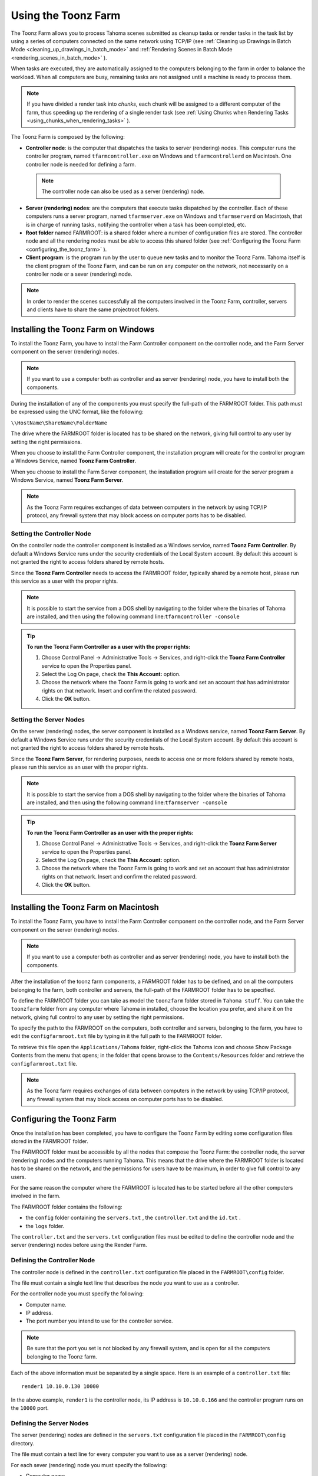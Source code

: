 .. _using_the_toonz_farm:

Using the Toonz Farm
====================
The Toonz Farm allows you to process Tahoma scenes submitted as cleanup tasks or render tasks in the task list by using a series of computers connected on the same network using TCP/IP (see  :ref:`Cleaning up Drawings in Batch Mode <cleaning_up_drawings_in_batch_mode>`  and  :ref:`Rendering Scenes in Batch Mode <rendering_scenes_in_batch_mode>`  ). 

When tasks are executed, they are automatically assigned to the computers belonging to the farm in order to balance the workload. When all computers are busy, remaining tasks are not assigned until a machine is ready to process them. 

.. note:: If you have divided a render task into *chunks*, each chunk will be assigned to a different computer of the farm, thus speeding up the rendering of a single render task (see  :ref:`Using Chunks when Rendering Tasks <using_chunks_when_rendering_tasks>`  ).

The Toonz Farm is composed by the following:

- **Controller node**: is the computer that dispatches the tasks to server (rendering) nodes. This computer runs the controller program, named ``tfarmcontroller.exe``  on Windows and ``tfarmcontrollerd``  on Macintosh. One controller node is needed for defining a farm. 

 .. note:: The controller node can also be used as a server (rendering) node.

- **Server (rendering) nodes**: are the computers that execute tasks dispatched by the controller. Each of these computers runs a server program, named ``tfarmserver.exe``  on Windows and ``tfarmserverd``  on Macintosh, that is in charge of running tasks, notifying the controller when a task has been completed, etc. 

- **Root folder** named FARMROOT: is a shared folder where a number of configuration files are stored. The controller node and all the rendering nodes must be able to access this shared folder (see  :ref:`Configuring the Toonz Farm <configuring_the_toonz_farm>`  ).

- **Client program**: is the program run by the user to queue new tasks and to monitor the Toonz Farm. Tahoma itself is the client program of the Toonz Farm, and can be run on any computer on the network, not necessarily on a controller node or a sever (rendering) node. 

.. note:: In order to render the scenes successfully all the computers involved in the Toonz Farm, controller, servers and clients have to share the same projectroot folders.


.. _installing_the_toonz_farm_on_windows:

Installing the Toonz Farm on Windows
------------------------------------
To install the Toonz Farm, you have to install the Farm Controller component on the controller node, and the Farm Server component on the server (rendering) nodes.

.. note:: If you want to use a computer both as controller and as server (rendering) node, you have to install both the components.

During the installation of any of the components you must specify the full-path of the FARMROOT folder. This path must be expressed using the UNC format, like the following:

``\\HostName\ShareName\FolderName`` 

The drive where the FARMROOT folder is located has to be shared on the network, giving full control to any user by setting the right permissions.

When you choose to install the Farm Controller component, the installation program will create for the controller program a Windows Service, named **Toonz Farm Controller**.

When you choose to install the Farm Server component, the installation program will create for the server program a Windows Service, named **Toonz Farm Server**.

.. note:: As the Toonz Farm requires exchanges of data between computers in the network by using TCP/IP protocol, any firewall system that may block access on computer ports has to be disabled.


.. _setting_the_controller_node:

Setting the Controller Node
'''''''''''''''''''''''''''
On the controller node the controller component is installed as a Windows service, named **Toonz Farm Controller**. By default a Windows Service runs under the security credentials of the Local System account. By default this account is not granted the right to access folders shared by remote hosts.

Since the **Toonz Farm Controller** needs to access the FARMROOT folder, typically shared by a remote host, please run this service as a user with the proper rights. 

.. note:: It is possible to start the service from a DOS shell by navigating to the folder where the binaries of Tahoma are installed, and then using the following command line:``tfarmcontroller -console`` 

.. tip:: **To run the Toonz Farm Controller as a user with the proper rights:**

    1. Choose Control Panel  →  Administrative Tools  →  Services, and right-click the **Toonz Farm Controller** service to open the Properties panel.

    2. Select the Log On page, check the **This Account:** option.

    3. Choose the network where the Toonz Farm is going to work and set an account that has administrator rights on that network. Insert and confirm the related password.

    4. Click the **OK** button.


.. _setting_the_server_nodes:

Setting the Server Nodes
''''''''''''''''''''''''
On the server (rendering) nodes, the server component is installed as a Windows service, named **Toonz Farm Server**. By default a Windows Service runs under the security credentials of the Local System account. By default this account is not granted the right to access folders shared by remote hosts.

Since the **Toonz Farm Server**, for rendering purposes, needs to access one or more folders shared by remote hosts, please run this service as an user with the proper rights. 

.. note:: It is possible to start the service from a DOS shell by navigating to the folder where the binaries of Tahoma are installed, and then using the following command line:``tfarmserver -console`` 

.. tip:: **To run the Toonz Farm Controller as an user with the proper rights:**

    1. Choose Control Panel  →  Administrative Tools  →  Services, and right-click the **Toonz Farm Server** service to open the Properties panel.

    2. Select the Log On page, check the **This Account:** option.

    3. Choose the network where the Toonz Farm is going to work and set an account that has administrator rights on that network. Insert and confirm the related password.

    4. Click the **OK** button.


.. _installing_the_toonz_farm_on_macintosh:

Installing the Toonz Farm on Macintosh
--------------------------------------
To install the Toonz Farm, you have to install the Farm Controller component on the controller node, and the Farm Server component on the server (rendering) nodes. 

.. note:: If you want to use a computer both as controller and as server (rendering) node, you have to install both the components.

After the installation of the toonz farm components, a FARMROOT folder has to be defined, and on all the computers belonging to the farm, both controller and servers, the full-path of the FARMROOT folder has to be specified.

To define the FARMROOT folder you can take as model the ``toonzfarm``  folder stored in ``Tahoma stuff``. You can take the ``toonzfarm``  folder from any computer where Tahoma in installed, choose the location you prefer, and share it on the network, giving full control to any user by setting the right permissions.

To specify the path to the FARMROOT on the computers, both controller and servers, belonging to the farm, you have to edit the ``configfarmroot.txt``  file by typing in it the full path to the FARMROOT folder.

To retrieve this file open the ``Applications/Tahoma`` folder, right-click the Tahoma icon and choose Show Package Contents from the menu that opens; in the folder that opens browse to the ``Contents/Resources``  folder and retrieve the ``configfarmroot.txt``  file.

.. note:: As the Toonz farm requires exchanges of data between computers in the network by using TCP/IP protocol, any firewall system that may block access on computer ports has to be disabled.


.. _configuring_the_toonz_farm:

Configuring the Toonz Farm
--------------------------
Once the installation has been completed, you have to configure the Toonz Farm by editing some configuration files stored in the FARMROOT folder.

The FARMROOT folder must be accessible by all the nodes that compose the Toonz Farm: the controller node, the server (rendering) nodes and the computers running Tahoma. This means that the drive where the FARMROOT folder is located has to be shared on the network, and the permissions for users have to be maximum, in order to give full control to any users.

For the same reason the computer where the FARMROOT is located has to be started before all the other computers involved in the farm.

The FARMROOT folder contains the following:

- the ``config``  folder containing the ``servers.txt`` , the ``controller.txt`` and the ``id.txt`` .

- the ``logs``  folder.

The ``controller.txt`` and the ``servers.txt``  configuration files must be edited to define the controller node and the server (rendering) nodes before using the Render Farm.


.. _defining_the_controller_node:

Defining the Controller Node
''''''''''''''''''''''''''''
The controller node is defined in the ``controller.txt`` configuration file placed in the ``FARMROOT\config``  folder. 

The file must contain a single text line that describes the node you want to use as a controller.

For the controller node you must specify the following:

- Computer name. 

- IP address. 

- The port number you intend to use for the controller service. 

.. note:: Be sure that the port you set is not blocked by any firewall system, and is open for all the computers belonging to the Toonz farm.

Each of the above information must be separated by a single space. Here is an example of a ``controller.txt``  file:



::

    render1 10.10.0.130 10000

In the above example, ``render1``  is the controller node, its IP address is ``10.10.0.166``  and the controller program runs on the ``10000``  port.


.. _defining_the_server_nodes:

Defining the Server Nodes
'''''''''''''''''''''''''
The server (rendering) nodes are defined in the ``servers.txt``  configuration file placed in the ``FARMROOT\config``  directory.

The file must contain a text line for every computer you want to use as a server (rendering) node.

For each sever (rendering) node you must specify the following:

- Computer name.

- IP address. 

- The port number you intend to use for the server service.

.. note:: Be sure that the port you set is not blocked by any firewall system, and is open for all the computers belonging to the Toonz Farm.

The above information must be separated by a single space. Here is an example of a ``servers.txt``  file::

 render1 10.10.0.166 8002
 render2 10.10.0.195 8002
 render3 10.10.0.111 8002
 render4 10.10.0.180 8002


In the above example, ``render1``  is a server node whose IP address is ``10.10.0.166``  and the server program runs on the ``8002``  port; ``render2``  is a server node whose IP address is ``10.10.0.195``  and the server program runs on the ``8002``  port; etc.

If you want to add or remove a server (rendering) node from the ``servers.txt``  file, you have to restart the controller node in order to make the changes effective.


.. _defining_the_toonz_farm_in_toonz:

Defining the Toonz Farm in Tahoma
''''''''''''''''''''''''''''''''''''
Tahoma is the Toonz Farm client program: it allows you to submit new tasks and monitor the status of the farm. 

If the computer where you run Tahoma is a controller or a server (rendering) node for the Toonz Farm, no further settings are required. 

If the computer is neither a controller nor a server (rendering) node for the Toonz Farm, the FARMROOT has to be defined.

.. tip:: **To define the FARMROOT in Tahoma:**

    1. Run Tahoma and go to the **Farm** room.

    2. In the Batch Servers pane, set the **Process with:** option menu to **Render Farm**.

    3. In the dialog that opens specify the full path to the **FARMROOT** folder.

    4. Click the **OK** button.


Using the Toonz Farm
--------------------
In Tahoma you can find the **Farm** room that allows you to monitor the farm processes. This room contains two main panels: the Tasks window and the Batch Servers window.

The render farm can be monitored by using both the Tasks pane, where the list of tasks can be managed and executed, and the Servers pane, where the computers executing the tasks can be managed.

.. note:: All shared disks involved in the task processing, i.e. disks where files resulting from the task execution have to be written, must be shared granting *full permissions* to any user, otherwise tasks execution will not succeed. For Windows, disks must have a Share Permission set to Full Control for Everyone; for Macintosh, the sharing settings must allow any user to read from and write to disks.


.. _monitoring_the_server_nodes:

Monitoring the Server Nodes
'''''''''''''''''''''''''''
The Batch Servers panel is divided in three areas: at the top there’s an option menu to set whether the tasks execution has to be performed with the Local computer or with the Render Farm; then there is the list of server (rendering) nodes in the farm; at the bottom you can see information about the server currently selected in the list. 

The server (rendering) nodes included in the list are those defined in the ``server.txt``  configuration file (see  :ref:`Defining the Server Nodes <defining_the_server_nodes>`  ). If a server node is down at the controller startup, it will not be available in the farm: this means that all the server nodes *must be up before* starting up the controller node. For the same reason if you want to restart or shut down a server (rendering) node, you have to restart the controller node in order to make the changes effective.

If the **Process with:** option menu is set to **Local**, all the tasks you run will be executed by the local computer; if it's set to **Render Farm**, the tasks will be executed by the Toonz Farm.

.. note:: When you select **Render Farm** you could be prompted to define the **FARMROOT** (see  :ref:`Defining the Toonz Farm in Toonz <defining_the_toonz_farm_in_toonz>`  ). 

When a server is selected in the list, the following related information are displayed in the area at the bottom of the window:

- **Name:** displays the name of the server (rendering) node. 

- **IP Address:** displays its IP address.

- **Port Number:** displays the port number used to exchange data with the farm.

- **Tasks:** displays the task being executed.

- **State:** displays if the server is **Ready**, **Busy** or **Down**. 

 .. note:: A server node state may be down if the server port you set is blocked by a firewall system, and is not open for all the computers belonging to the Toonz Farm (see  :ref:`Defining the Server Nodes <defining_the_server_nodes>`  ).

- **Number of CPU:** displays the number of CPUs available on the server.

- **Physical Memory:** displays the amount of physical memory available on the server.

.. tip:: **To use the Local computer to execute tasks:**

    Set the **Process with:** option menu to **Local**.

.. tip:: **To use the Toonz Farm to execute tasks:**

    Set the **Process with:** option menu to **Render Farm**.


.. _checking_the_toonz_farm_processing:

Checking the Toonz Farm Processing
''''''''''''''''''''''''''''''''''
When the Toonz Farm is used, any problem that may be experienced during the processing is recorded in LOG files, that can be opened and used to diagnose problems.

The LOG files are saved in the ``Tahoma stuff\toonzfarm``  folder of the computer experiencing the problem; each LOG refers to the processing performed by that computer only.

The LOG files that may be generated by the Toonz Farm processing are the following:

- **server.log** logs all the operations concerning the server computer activity. 

- **controller.log** logs all the operations concerning the controller computer activity. 

- **tcomposer.log** logs all the operations concerning the render activity performed by the server computers. 

- **tcleanup.log** logs all the operations concerning the cleanup activity performed by the server computers. 

